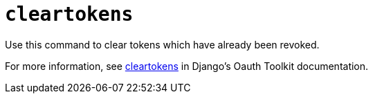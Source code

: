 :_mod-docs-content-type: REFERENCE

[id="ref-controller-clear-tokens"]

= `cleartokens`

Use this command to clear tokens which have already been revoked. 

For more information, see link:https://django-oauth-toolkit.readthedocs.io/en/latest/management_commands.html[cleartokens] in Django's Oauth Toolkit documentation.